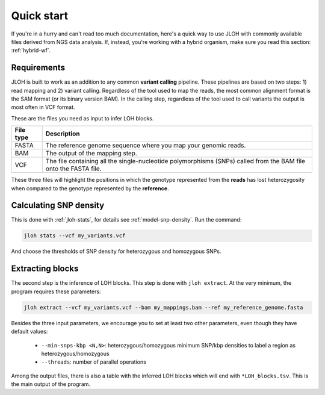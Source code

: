 .. _quickstart:

Quick start
===========

If you're in a hurry and can't read too much documentation, here's a quick way to use JLOH with commonly available files derived from NGS data analysis. If, instead, you're working with a hybrid organism, make sure you read this section: :ref:`hybrid-wf`.

Requirements
------------

JLOH is built to work as an addition to any common **variant calling** pipeline. These pipelines are based on two steps: 1) read mapping and 2) variant calling. Regardless of the tool used to map the reads, the most common alignment format is the SAM format (or its binary version BAM). In the calling step, regardless of the tool used to call variants the output is most often in VCF format.

These are the files you need as input to infer LOH blocks. 

+-----------+------------------------------------------------------------------------------------------------------------------+
| File type | Description                                                                                                      |
+===========+==================================================================================================================+
| FASTA     | The reference genome sequence where you map your genomic reads.                                                  |
+-----------+------------------------------------------------------------------------------------------------------------------+
| BAM       | The output of the mapping step.                                                                                  |
+-----------+------------------------------------------------------------------------------------------------------------------+
| VCF       | The file containing all the single-nucleotide polymorphisms (SNPs) called from the BAM file onto the FASTA file. |
+-----------+------------------------------------------------------------------------------------------------------------------+

These three files will highlight the positions in which the genotype represented from the **reads** has lost heterozygosity when compared to the genotype represented by the **reference**. 


Calculating SNP density
-----------------------

This is done with :ref:`jloh-stats`, for details see :ref:`model-snp-density`. Run the command:

.. code-block:: bash 

    jloh stats --vcf my_variants.vcf 


And choose the thresholds of SNP density for heterozygous and homozygous SNPs. 


Extracting blocks
-----------------

The second step is the inference of LOH blocks. This step is done with ``jloh extract``. At the very minimum, the program requires these parameters:

.. code-block:: bash

    jloh extract --vcf my_variants.vcf --bam my_mappings.bam --ref my_reference_genome.fasta


Besides the three input parameters, we encourage you to set at least two other parameters, even though they have default values: 

  *  ``--min-snps-kbp <N,N>``: heterozygous/homozygous minimum SNP/kbp densities to label a region as heterozygous/homozygous 
  *  ``--threads``: number of parallel operations 


Among the output files, there is also a table with the inferred LOH blocks which will end with ``*LOH_blocks.tsv``. This is the main output of the program.